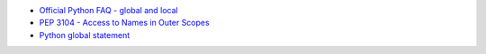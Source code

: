 * `Official Python FAQ - global and local <https://docs.python.org/3/faq/programming.html#what-are-the-rules-for-local-and-global-variables-in-python>`_
* `PEP 3104 - Access to Names in Outer Scopes <https://peps.python.org/pep-3104/>`_
* `Python global statement <https://docs.python.org/3/reference/simple_stmts.html#global>`_